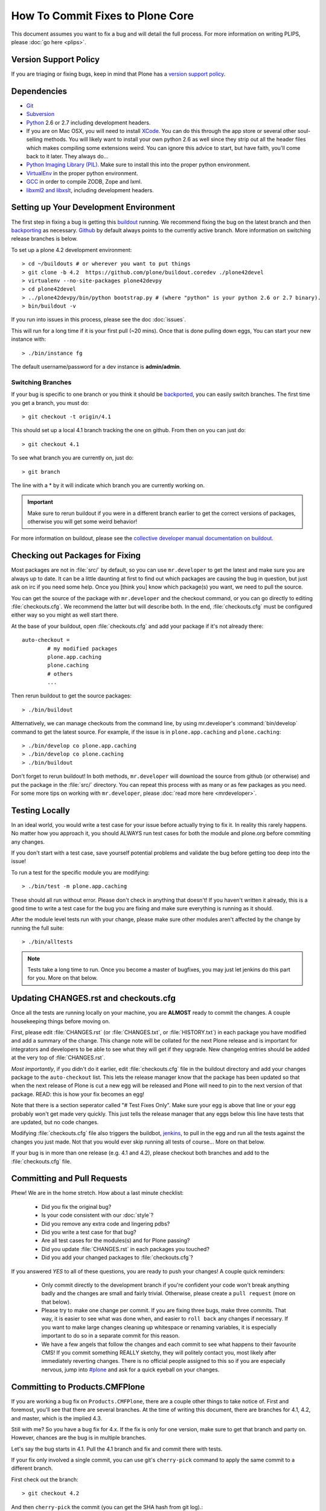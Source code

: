 How To Commit Fixes to Plone Core
=================================
This document assumes you want to fix a bug and will detail the full process. For more information on writing PLIPS, please :doc:`go here <plips>`.

Version Support Policy
----------------------
If you are triaging or fixing bugs, keep in mind that Plone has a `version support policy <http://plone.org/support/version-support-policy>`_.

Dependencies
------------
* `Git <http://help.github.com/mac-set-up-git/>`_
* `Subversion <http://subversion.apache.org/>`_
* `Python <http://python.org/>`_ 2.6 or 2.7 including development headers.
* If you are on Mac OSX, you will need to install `XCode <https://developer.apple.com/xcode/>`_. You can do this through the app store or several other soul-selling methods. You will likely want to install your own python 2.6 as well since they strip out all the header files which makes compiling some extensions weird. You can ignore this advice to start, but have faith, you'll come back to it later. They always do...
* `Python Imaging Library (PIL) <http://www.pythonware.com/products/pil/>`_. Make sure to install this into the proper python environment.
* `VirtualEnv <http://www.virtualenv.org/en/latest/index.html>`_ in the proper python environment.
* `GCC <http://gcc.gnu.org/>`_ in order to compile ZODB, Zope and lxml.
* `libxml2 and libxslt <http://xmlsoft.org/XSLT/downloads.html>`_, including development headers.


Setting up Your Development Environment
---------------------------------------
The first step in fixing a bug is getting this `buildout <https://github.com/plone/buildout.coredev>`_ running. We recommend fixing the bug on the latest branch and then `backporting <http://en.wikipedia.org/wiki/Backporting>`_ as necessary. `Github <https://github.com/plone/buildout.coredev/>`_ by default always points to the currently active branch. More information on switching release branches is below.

To set up a plone 4.2 development environment::

  > cd ~/buildouts # or wherever you want to put things
  > git clone -b 4.2  https://github.com/plone/buildout.coredev ./plone42devel
  > virtualenv --no-site-packages plone42devpy
  > cd plone42devel
  > ../plone42devpy/bin/python bootstrap.py # (where "python" is your python 2.6 or 2.7 binary). 
  > bin/buildout -v

If you run into issues in this process, please see the doc :doc:`issues`.

This will run for a long time if it is your first pull (~20 mins). Once that is done pulling down eggs, You can start your new instance with::

  > ./bin/instance fg

The default username/password for a dev instance is **admin/admin**.

Switching Branches
^^^^^^^^^^^^^^^^^^
If your bug is specific to one branch or you think it should be `backported <http://en.wikipedia.org/wiki/Backporting>`_, you can easily switch branches. The first time you get a branch, you must do::

  > git checkout -t origin/4.1

This should set up a local 4.1 branch tracking the one on github. From then on you can just do::

  > git checkout 4.1

To see what branch you are currently on, just do::

  > git branch

The line with a * by it will indicate which branch you are currently working on.

.. important::
   Make sure to rerun buildout if you were in a different branch earlier to get the correct versions of packages, otherwise you will get some weird behavior! 

For more information on buildout, please see the `collective developer manual documentation on buildout <http://developer.plone.org/reference_manuals/old/buildout/index.html>`_.


Checking out Packages for Fixing
--------------------------------
Most packages are not in :file:`src/` by default, so you can use ``mr.developer`` to get the latest and make sure you are always up to date. It can be a little daunting at first to find out which packages are causing the bug in question, but just ask on irc if you need some help. Once you [think you] know which package(s) you want, we need to pull the source.

You can get the source of the package with ``mr.developer`` and the checkout command, or you can go directly to editing :file:`checkouts.cfg`. We recommend the latter but will describe both. In the end, :file:`checkouts.cfg` must be configured either way so you might as well start there.

At the base of your buildout, open :file:`checkouts.cfg` and add your package if it's not already there::

  auto-checkout =
          # my modified packages 
          plone.app.caching
          plone.caching
          # others
          ...

Then rerun buildout to get the source packages::

  > ./bin/buildout

Altternatively, we can manage checkouts from the command line, by using mr.developer's :command:`bin/develop` command to get the latest source. For example, if the issue is in ``plone.app.caching`` and ``plone.caching``::

  > ./bin/develop co plone.app.caching
  > ./bin/develop co plone.caching
  > ./bin/buildout

Don't forget to rerun buildout! In both methods, ``mr.developer`` will download the source from github (or otherwise) and put the package in the :file:`src/` directory. You can repeat this process with as many or as few packages as you need. For some more tips on working with ``mr.developer``, please :doc:`read more here <mrdeveloper>`.

Testing Locally
---------------
In an ideal world, you would write a test case for your issue before actually trying to fix it. In reality this rarely happens. No matter how you approach it, you should ALWAYS run test cases for both the module and plone.org before commiting any changes. 

If you don't start with a test case, save yourself potential problems and validate the bug before getting too deep into the issue!

To run a test for the specific module you are modifying::

  > ./bin/test -m plone.app.caching

These should all run without error. Please don't check in anything that doesn't! If you haven't written it already, this is a good time to write a test case for the bug you are fixing and make sure everything is running as it should.

After the module level tests run with your change, please make sure other modules aren't affected by the change by running the full suite::

  > ./bin/alltests

.. note::

    Tests take a long time to run. Once you become a master of bugfixes, you may just let jenkins do this part for you. More on that below.

Updating CHANGES.rst and checkouts.cfg
--------------------------------------
Once all the tests are running locally on your machine, you are **ALMOST** ready to commit the changes. A couple housekeeping things before moving on. 

First, please edit :file:`CHANGES.rst` (or :file:`CHANGES.txt`, or :file:`HISTORY.txt`) in each package you have modified and add a summary of the change. This change note will be collated for the next Plone release and is important for integrators and developers to be able to see what they will get if they upgrade.
New changelog entries should be added at the very top of :file:`CHANGES.rst`.

*Most importantly*, if you didn't do it earlier, edit :file:`checkouts.cfg` file in the buildout directory and add your changes package to the ``auto-checkout`` list. This lets the release manager know that the package has been updated so that when the next release of Plone is cut a new egg will be released and Plone will need to pin to the next version of that package. READ: this is how your fix becomes an egg! 

Note that there is a section seperator called "# Test Fixes Only". Make sure your egg is above that line or your egg probably won't get made very quickly. This just tells the release manager that any eggs below this line have tests that are updated, but no code changes.

Modifying :file:`checkouts.cfg` file also triggers the buildbot, `jenkins <https://jenkins.plone.org/>`_, to pull in the egg and run all the tests against the changes you just made. Not that you would ever skip running all tests of course... More on that below.

If your bug is in more than one release (e.g. 4.1 and 4.2), please checkout both branches and add to the :file:`checkouts.cfg` file.

Committing and Pull Requests
----------------------------
Phew! We are in the home stretch. How about a last minute checklist:

 * Did you fix the original bug?
 * Is your code consistent with our :doc:`style`?
 * Did you remove any extra code and lingering pdbs?
 * Did you write a test case for that bug?
 * Are all test cases for the modules(s) and for Plone passing?
 * Did you update :file:`CHANGES.rst` in each packages you touched?
 * Did you add your changed packages to :file:`checkouts.cfg`?

If you answered *YES* to all of these questions, you are ready to push your changes! A couple quick reminders:

 * Only commit directly to the development branch if you're confident your code won't break anything badly and the changes are small and fairly trivial. Otherwise, please create a ``pull request`` (more on that below).
 * Please try to make one change per commit. If you are fixing three bugs, make three commits. That way, it is easier to see what was done when, and easier to ``roll back`` any changes if necessary. If you want to make large changes cleaning up whitespace or renaming variables, it is especially important to do so in a separate commit for this reason.
 * We have a few angels that follow the changes and each commit to see what happens to their favourite CMS! If you commit something REALLY sketchy, they will politely contact you, most likely after immediately reverting changes. There is no official people assigned to this so if you are especially nervous, jump into `#plone <http://webchat.freenode.net?channels=plone>`_ and ask for a quick eyeball on your changes.

Committing to Products.CMFPlone
-------------------------------
If you are working a bug fix on ``Products.CMFPlone``,
there are a couple other things to take notice of.
First and foremost, 
you'll see that there are several branches.
At the time of writing this document,
there are branches for 4.1, 4.2, and master, which is the implied 4.3.

Still with me? So you have a bug fix for 4.x.
If the fix is only for one version,
make sure to get that branch and party on.
However, chances are the bug is in multiple branches. 

Let's say the bug starts in 4.1. Pull the 4.1 branch and fix and commit there with tests.

If your fix only involved a single commit,
you can use git's ``cherry-pick`` command to apply the same commit
to a different branch.

First check out the branch::

  > git checkout 4.2

And then ``cherry-pick`` the commit (you can get the SHA hash from git log).::

  > git cherry-pick b6ff4309

There may be conflicts; if so, resolve them and then follow the directions
git gives you to complete the ``cherry-pick``.

If your fix involved multiple commits, ``cherry-picking`` them one by one can get tedious.
In this case things are easiest if you did your fix in a separate feature branch.

In that scenario, you first merge the feature branch to the 4.1 branch::

  > git checkout 4.1
  > git merge my-awesome-feature

Then you return to the feature branch and make a branch for `rebasing` it onto the 4.2 branch::

  > git checkout my-awesome-feature
  > git checkout -b my-awesome-feature-4.2
  > git rebase ef978a --onto 4.2

(ef978a happens to be the last commit in the feature branch's history before
it was branched off of 4.1. You can look at git log to find this.)

At this point, the feature branch's history has been updated, but it hasn't actually
been merged to 4.2 yet. This lets you deal with resolving conflicts before you
actually merge it to the 4.2 release branch. Let's do that now::

  > git checkout 4.2
  > git merge my-awesome-feature-4.2


Committing to Products.CMFPlone
-------------------------------
If you are working a bug fix on ``Products.CMFPlone``,
there are a couple other things to take notice of.
First and foremost, 
you'll see that there are several branches.
At the time of writing this document,
there are branches for 4.1, 4.2, and master, which is the implied 4.3.

Still with me? So you have a bug fix for 4.x.
If the fix is only for one version,
make sure to get that branch and party on.
However, chances are the bug is in multiple branches. 

Let's say the bug starts in 4.1. Pull the 4.1 branch and fix and commit there with tests.

If your fix only involved a single commit,
you can use git's ``cherry-pick`` command to apply the same commit
to a different branch.

First check out the branch::

  > git checkout 4.2

And then ``cherry-pick`` the commit (you can get the SHA hash from git log).

  > git cherry-pick b6ff4309

There may be conflicts; if so, resolve them and then follow the directions
git gives you to complete the ``cherry-pick``.

If your fix involved multiple commits, ``cherry-picking`` them one by one can get tedious.
In this case things are easiest if you did your fix in a separate feature branch.

In that scenario, you first merge the feature branch to the 4.1 branch::

  > git checkout 4.1
  > git merge my-awesome-feature

Then you return to the feature branch and make a branch for `rebasing` it onto the 4.2 branch::

  > git checkout my-awesome-feature
  > git checkout -b my-awesome-feature-4.2
  > git rebase ef978a --onto 4.2

(ef978a happens to be the last commit in the feature branch's history before
it was branched off of 4.1. You can look at git log to find this.)

At this point, the feature branch's history has been updated, but it hasn't actually
been merged to 4.2 yet. This lets you deal with resolving conflicts before you
actually merge it to the 4.2 release branch. Let's do that now::

  > git checkout 4.2
  > git merge my-awesome-feature-4.2


Branches and Forks and Direct Commits - Oh My!
^^^^^^^^^^^^^^^^^^^^^^^^^^^^^^^^^^^^^^^^^^^^^^
Plone used to be in an svn repository, so everyone is familiar and accustomed to committing directly to the branches. After the migration to github, the community decided to maintain this spirit. If you have signed the :doc:`contributor agreement <contributors_agreement_explained>` form, you can commit directly to the branch (for plone this would be the version branch, for most other packages this would be ``master``).

HOWEVER, there are a few situations where a branch is appropriate. If you:
 * are just getting started, 
 * are not sure about your changes
 * want feedback/code review
 * are implementing a non-trivial change

then you likely want to create a branch of whatever packages you are using and then use the `pull request <https://help.github.com/articles/using-pull-requests>`_ feature of github to get review. Everything about this process would be the same except you need to work on a branch. Take the ``plone.app.caching`` example. After checking it out with ``mr.developer``, create your own branch with::

  > cd src/plone.app.caching
  > git checkout -b my_descriptive_branch_name

.. note::

    Branching or forking is your choice. I prefer branching, and I'm writing the docs so this uses the branch method. If you branch, it helps us because we *know* that you have committer rights. Either way it's your call.

Proceed as normal. When you are ready to ``push`` your fix, push to a remote branch with::

  > git push origin my_descriptive_branch_name

This will make a remote branch in github. Navigate to this branch in the github UI and on the top right there will be a button that says **"Pull Request"**. This will turn your request into a pull request on the main branch. There are people who look once a week or more for pending pull requests and will confirm whether or not its a good fix and give you feedback where necessary. The reviewers are informal and very nice so don't worry - they are there to help! If you want immediate feedback, jump into IRC with the ``pull request`` link and ask for a review.

.. note::

    you still need to update :file:`checkouts.cfg` file in the correct branches of buildout.coredev!

Jenkins / mr.roboto
-------------------

You STILL aren't done! When you push a change to any Plone core package our testing/CI middleware ``mr.roboto`` starts running all the tests that are
needed to make sure that you don't break anything. For each Plone and Python
version we run two jobs, one for the package itself (which will give you a fast feedback, within 10 minutes) and one on the full coredev build (which can take up until an hour, but makes sure no other packages are effected by
your change.

For more information you can check :doc:`Mr. Roboto workflow <roboto>` or our
`Jenkins machine <https://jenkins.plone.org/>`_.

The CI system at jenkins.plone.org is a shared resource for Plone core
developers to notify them of regressions in Plone core code. Build breakages are a normal and expected part of the development process. Our aim is to find errors and eliminate them as quickly as possible, without expecting perfection and zero errors. Though, there are some essential practices that
needs to be followed in order to achieve a stable build:

1) Don’t Check In on a Broken Build
2) Always Run All Commit Tests Locally before Committing
3) Wait for Commit Tests to Pass before Moving On
4) Never Go Home on a Broken Build
5) Always Be Prepared to Revert to the Previous Revision
6) Time-Box Fixing before Reverting
7) Don’t Comment Out Failing Tests
8) Take Responsibility for All Breakages That Result from Your Changes

See :doc:`Essential Continuous Integration Practices <continous-integration>` for more information.


Finalizing Tickets
------------------
If you are working from a ticket, please don't forget to go back to the ticket and add a link to the changeset. We don't have integration with github yet so it's a nice way to track changes. It also lets the reporter know that you care. If the bug is really bad, consider pinging the release manager and asking him to make a release pronto.

FAQ
---
 * *How do I know when my package got made?*
    You can follow the project on github and watch its `timeline <https://github.com/organizations/plone>`_. You can also check the :file:`CHANGES.rst` of every plone release for a comprehensive list of all changes and validate that yours is present.

